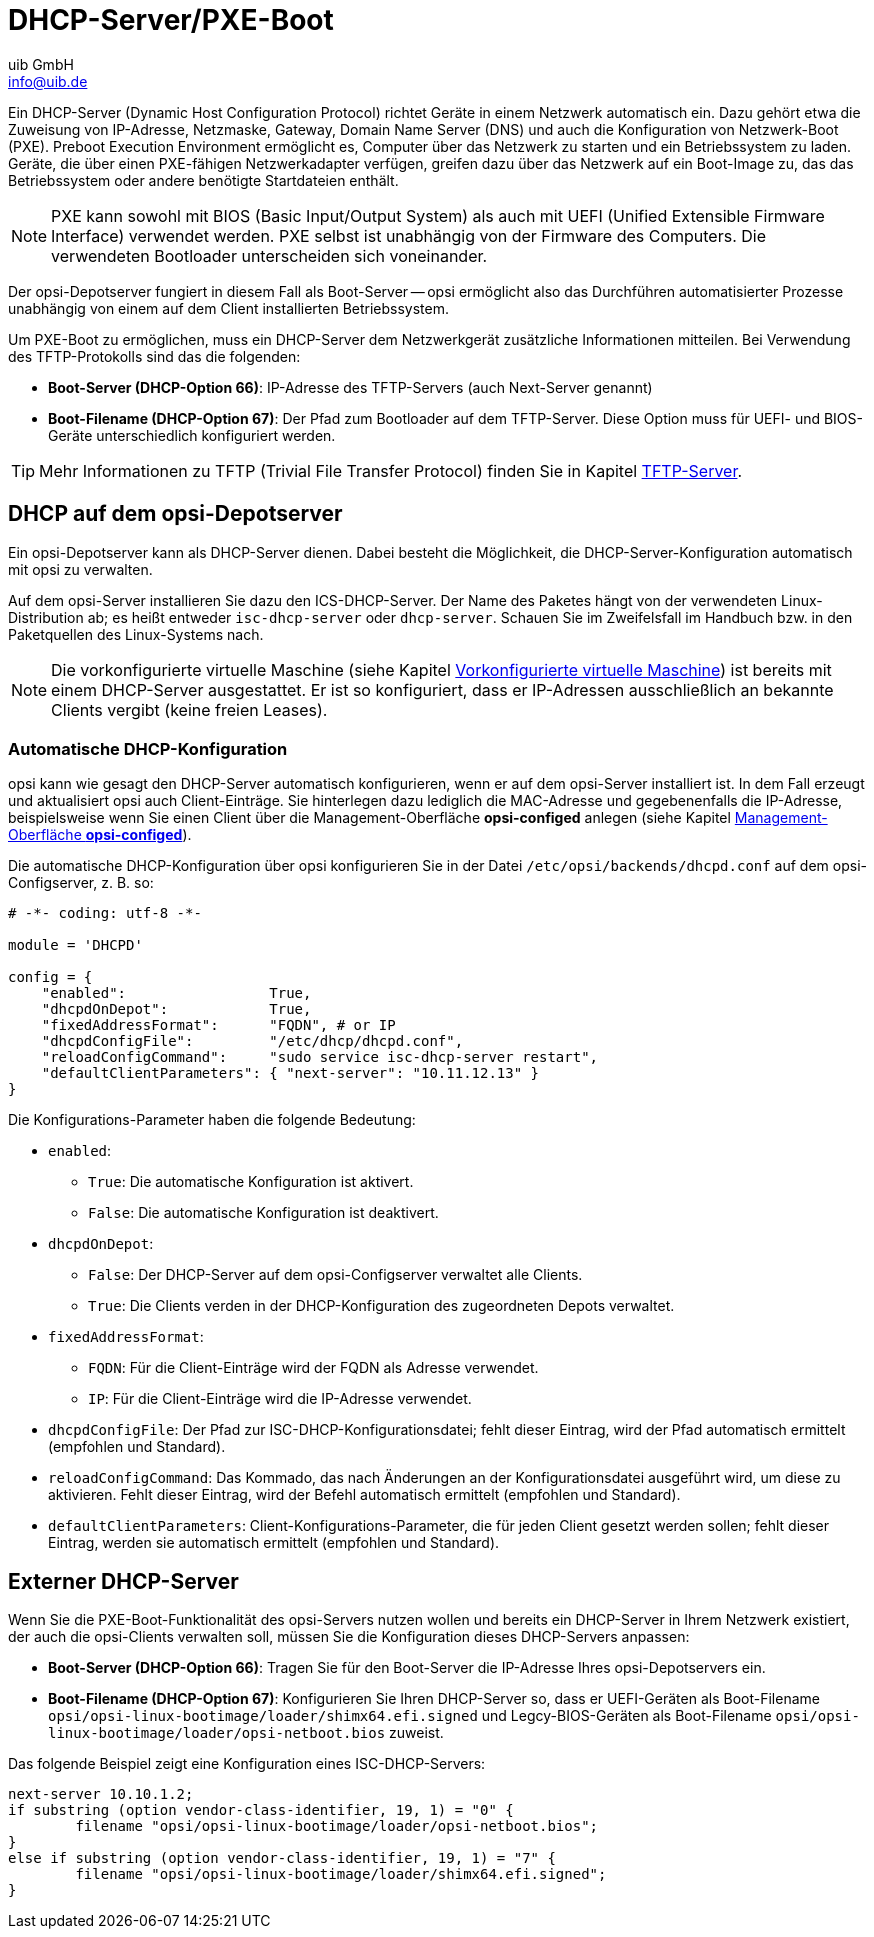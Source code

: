 ////
; Copyright (c) uib GmbH (www.uib.de)
; This documentation is owned by uib
; and published under the german creative commons by-sa license
; see:
; https://creativecommons.org/licenses/by-sa/3.0/de/
; https://creativecommons.org/licenses/by-sa/3.0/de/legalcode
; english:
; https://creativecommons.org/licenses/by-sa/3.0/
; https://creativecommons.org/licenses/by-sa/3.0/legalcode
;
; credits: https://www.opsi.org/credits/
////

:Author:    uib GmbH
:Email:     info@uib.de
:Date:      05.06.2023
:Revision:  4.3
:toclevels: 6
:doctype:   book
:icons:     font
:xrefstyle: full



[[server-components-dhcp-pxe]]
= DHCP-Server/PXE-Boot

Ein DHCP-Server (Dynamic Host Configuration Protocol) richtet Geräte in einem Netzwerk automatisch ein. Dazu gehört etwa die Zuweisung von IP-Adresse, Netzmaske, Gateway, Domain Name Server (DNS) und auch die Konfiguration von Netzwerk-Boot (PXE). Preboot Execution Environment ermöglicht es, Computer über das Netzwerk zu starten und ein Betriebssystem zu laden. Geräte, die über einen PXE-fähigen Netzwerkadapter verfügen, greifen dazu über das Netzwerk auf ein Boot-Image zu, das das Betriebssystem oder andere benötigte Startdateien enthält.

NOTE: PXE kann sowohl mit BIOS (Basic Input/Output System) als auch mit UEFI (Unified Extensible Firmware Interface) verwendet werden. PXE selbst ist unabhängig von der Firmware des Computers. Die verwendeten Bootloader unterscheiden sich voneinander.

Der opsi-Depotserver fungiert in diesem Fall als Boot-Server -- opsi ermöglicht also das Durchführen automatisierter Prozesse unabhängig von einem auf dem Client installierten Betriebssystem.

Um PXE-Boot zu ermöglichen, muss ein DHCP-Server dem Netzwerkgerät zusätzliche Informationen mitteilen. Bei Verwendung des TFTP-Protokolls sind das die folgenden:

* *Boot-Server (DHCP-Option 66)*: IP-Adresse des TFTP-Servers (auch Next-Server genannt)
* *Boot-Filename (DHCP-Option 67)*: Der Pfad zum Bootloader auf dem TFTP-Server. Diese Option muss für UEFI- und BIOS-Geräte unterschiedlich konfiguriert werden.

TIP: Mehr Informationen zu TFTP (Trivial File Transfer Protocol) finden Sie in Kapitel xref:server:components/tftpd.adoc[TFTP-Server].

[[server-components-dhcp-on-opsi-server]]
== DHCP auf dem opsi-Depotserver

Ein opsi-Depotserver kann als DHCP-Server dienen.
Dabei besteht die Möglichkeit, die DHCP-Server-Konfiguration automatisch mit opsi zu verwalten.

Auf dem opsi-Server installieren Sie dazu den ICS-DHCP-Server. Der Name des Paketes hängt von der verwendeten Linux-Distribution ab; es heißt entweder `isc-dhcp-server` oder `dhcp-server`. Schauen Sie im Zweifelsfall im Handbuch bzw. in den Paketquellen des Linux-Systems nach.

NOTE: Die vorkonfigurierte virtuelle Maschine (siehe Kapitel xref:server:installation/preconfigured-vm.adoc[Vorkonfigurierte virtuelle Maschine]) ist bereits mit einem DHCP-Server ausgestattet. Er ist so konfiguriert, dass er IP-Adressen ausschließlich an bekannte Clients vergibt (keine freien Leases).

[[server-components-dhcp-on-opsi-server-autoconf]]
=== Automatische DHCP-Konfiguration

opsi kann wie gesagt den DHCP-Server automatisch konfigurieren, wenn er auf dem opsi-Server installiert ist. In dem Fall erzeugt und aktualisiert opsi auch Client-Einträge. Sie hinterlegen dazu lediglich die MAC-Adresse und gegebenenfalls die IP-Adresse, beispielsweise wenn Sie einen Client über die Management-Oberfläche *opsi-configed* anlegen (siehe Kapitel xref:gui:configed.adoc[Management-Oberfläche *opsi-configed*]).

Die automatische DHCP-Konfiguration über opsi konfigurieren Sie in der Datei `/etc/opsi/backends/dhcpd.conf` auf dem opsi-Configserver, z.{nbsp}B. so:

[source,toml]
----
# -*- coding: utf-8 -*-

module = 'DHCPD'

config = {
    "enabled":                 True,
    "dhcpdOnDepot":            True,
    "fixedAddressFormat":      "FQDN", # or IP
    "dhcpdConfigFile":         "/etc/dhcp/dhcpd.conf",
    "reloadConfigCommand":     "sudo service isc-dhcp-server restart",
    "defaultClientParameters": { "next-server": "10.11.12.13" }
}
----

Die Konfigurations-Parameter haben die folgende Bedeutung:

* `enabled`:
  ** `True`: Die automatische Konfiguration ist aktivert.
  ** `False`: Die automatische Konfiguration ist deaktivert.
* `dhcpdOnDepot`:
  ** `False`: Der DHCP-Server auf dem opsi-Configserver verwaltet alle Clients.
  ** `True`: Die Clients verden in der DHCP-Konfiguration des zugeordneten Depots verwaltet.
* `fixedAddressFormat`:
  ** `FQDN`: Für die Client-Einträge wird der FQDN als Adresse verwendet.
  ** `IP`: Für die Client-Einträge wird die IP-Adresse verwendet.
* `dhcpdConfigFile`: Der Pfad zur ISC-DHCP-Konfigurationsdatei; fehlt dieser Eintrag, wird der Pfad automatisch ermittelt (empfohlen und Standard).
* `reloadConfigCommand`: Das Kommado, das nach Änderungen an der Konfigurationsdatei ausgeführt wird, um diese zu aktivieren. Fehlt dieser Eintrag, wird der Befehl automatisch ermittelt (empfohlen und Standard).
* `defaultClientParameters`: Client-Konfigurations-Parameter, die für jeden Client gesetzt werden sollen; fehlt dieser Eintrag, werden sie automatisch ermittelt (empfohlen und Standard).

[[server-components-external-dhcp-server]]
== Externer DHCP-Server

Wenn Sie die PXE-Boot-Funktionalität des opsi-Servers nutzen wollen und bereits ein DHCP-Server in Ihrem Netzwerk existiert, der auch die opsi-Clients verwalten soll, müssen Sie die Konfiguration dieses DHCP-Servers anpassen:

* *Boot-Server (DHCP-Option 66)*: Tragen Sie für den Boot-Server die IP-Adresse Ihres opsi-Depotservers ein.
* *Boot-Filename (DHCP-Option 67)*: Konfigurieren Sie Ihren DHCP-Server so, dass er UEFI-Geräten als Boot-Filename `opsi/opsi-linux-bootimage/loader/shimx64.efi.signed` und Legcy-BIOS-Geräten als Boot-Filename `opsi/opsi-linux-bootimage/loader/opsi-netboot.bios` zuweist.

Das folgende Beispiel zeigt eine Konfiguration eines ISC-DHCP-Servers:

[source,toml]
----
next-server 10.10.1.2;
if substring (option vendor-class-identifier, 19, 1) = "0" {
	filename "opsi/opsi-linux-bootimage/loader/opsi-netboot.bios";
}
else if substring (option vendor-class-identifier, 19, 1) = "7" {
	filename "opsi/opsi-linux-bootimage/loader/shimx64.efi.signed";
}
----
